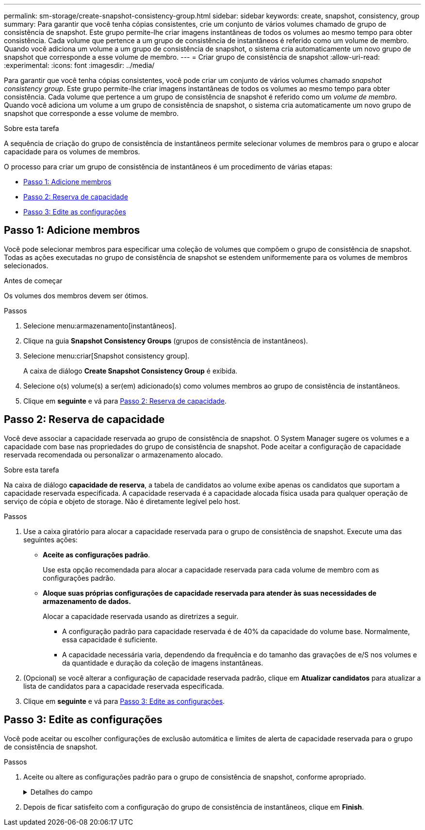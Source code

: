 ---
permalink: sm-storage/create-snapshot-consistency-group.html 
sidebar: sidebar 
keywords: create, snapshot, consistency, group 
summary: Para garantir que você tenha cópias consistentes, crie um conjunto de vários volumes chamado de grupo de consistência de snapshot. Este grupo permite-lhe criar imagens instantâneas de todos os volumes ao mesmo tempo para obter consistência. Cada volume que pertence a um grupo de consistência de instantâneos é referido como um volume de membro. Quando você adiciona um volume a um grupo de consistência de snapshot, o sistema cria automaticamente um novo grupo de snapshot que corresponde a esse volume de membro. 
---
= Criar grupo de consistência de snapshot
:allow-uri-read: 
:experimental: 
:icons: font
:imagesdir: ../media/


[role="lead"]
Para garantir que você tenha cópias consistentes, você pode criar um conjunto de vários volumes chamado _snapshot consistency group_. Este grupo permite-lhe criar imagens instantâneas de todos os volumes ao mesmo tempo para obter consistência. Cada volume que pertence a um grupo de consistência de snapshot é referido como um _volume de membro_. Quando você adiciona um volume a um grupo de consistência de snapshot, o sistema cria automaticamente um novo grupo de snapshot que corresponde a esse volume de membro.

.Sobre esta tarefa
A sequência de criação do grupo de consistência de instantâneos permite selecionar volumes de membros para o grupo e alocar capacidade para os volumes de membros.

O processo para criar um grupo de consistência de instantâneos é um procedimento de várias etapas:

* <<Passo 1: Adicione membros>>
* <<Passo 2: Reserva de capacidade>>
* <<Passo 3: Edite as configurações>>




== Passo 1: Adicione membros

[role="lead"]
Você pode selecionar membros para especificar uma coleção de volumes que compõem o grupo de consistência de snapshot. Todas as ações executadas no grupo de consistência de snapshot se estendem uniformemente para os volumes de membros selecionados.

.Antes de começar
Os volumes dos membros devem ser ótimos.

.Passos
. Selecione menu:armazenamento[instantâneos].
. Clique na guia *Snapshot Consistency Groups* (grupos de consistência de instantâneos).
. Selecione menu:criar[Snapshot consistency group].
+
A caixa de diálogo *Create Snapshot Consistency Group* é exibida.

. Selecione o(s) volume(s) a ser(em) adicionado(s) como volumes membros ao grupo de consistência de instantâneos.
. Clique em *seguinte* e vá para <<Passo 2: Reserva de capacidade>>.




== Passo 2: Reserva de capacidade

[role="lead"]
Você deve associar a capacidade reservada ao grupo de consistência de snapshot. O System Manager sugere os volumes e a capacidade com base nas propriedades do grupo de consistência de snapshot. Pode aceitar a configuração de capacidade reservada recomendada ou personalizar o armazenamento alocado.

.Sobre esta tarefa
Na caixa de diálogo *capacidade de reserva*, a tabela de candidatos ao volume exibe apenas os candidatos que suportam a capacidade reservada especificada. A capacidade reservada é a capacidade alocada física usada para qualquer operação de serviço de cópia e objeto de storage. Não é diretamente legível pelo host.

.Passos
. Use a caixa giratório para alocar a capacidade reservada para o grupo de consistência de snapshot. Execute uma das seguintes ações:
+
** *Aceite as configurações padrão*.
+
Use esta opção recomendada para alocar a capacidade reservada para cada volume de membro com as configurações padrão.

** *Aloque suas próprias configurações de capacidade reservada para atender às suas necessidades de armazenamento de dados.*
+
Alocar a capacidade reservada usando as diretrizes a seguir.

+
*** A configuração padrão para capacidade reservada é de 40% da capacidade do volume base. Normalmente, essa capacidade é suficiente.
*** A capacidade necessária varia, dependendo da frequência e do tamanho das gravações de e/S nos volumes e da quantidade e duração da coleção de imagens instantâneas.




. (Opcional) se você alterar a configuração de capacidade reservada padrão, clique em *Atualizar candidatos* para atualizar a lista de candidatos para a capacidade reservada especificada.
. Clique em *seguinte* e vá para <<Passo 3: Edite as configurações>>.




== Passo 3: Edite as configurações

[role="lead"]
Você pode aceitar ou escolher configurações de exclusão automática e limites de alerta de capacidade reservada para o grupo de consistência de snapshot.

.Passos
. Aceite ou altere as configurações padrão para o grupo de consistência de snapshot, conforme apropriado.
+
.Detalhes do campo
[%collapsible]
====
[cols="2*"]
|===
| Definição | Descrição 


 a| 
* Configurações do grupo de consistência do instantâneo*



 a| 
Nome
 a| 
Especifique o nome para o grupo de consistência de snapshot.



 a| 
Ativar eliminação automática de imagens instantâneas quando...
 a| 
Mantenha a caixa de verificação selecionada se pretender que as imagens instantâneas sejam eliminadas automaticamente após o limite especificado; utilize a caixa de seleção para alterar o limite. Se desmarcar esta caixa de verificação, a criação de imagens instantâneas pára após 32 imagens.



 a| 
* Configurações de capacidade reservada*



 a| 
Alerta-me quando...
 a| 
Use a caixa giratório para ajustar o ponto percentual no qual o sistema envia uma notificação de alerta quando a capacidade reservada para um grupo de consistência de snapshot estiver quase cheia.

Quando a capacidade reservada para o grupo de consistência de snapshot exceder o limite especificado, use o aviso prévio para aumentar a capacidade reservada ou excluir objetos desnecessários antes que o espaço restante se esgote.



 a| 
Política de capacidade reservada completa
 a| 
Escolha uma das seguintes políticas:

** *Limpar imagem de snapshot mais antiga* -- o sistema limpa automaticamente a imagem de snapshot mais antiga no grupo consistência de snapshot, que libera a capacidade reservada da imagem de snapshot para reutilização dentro do grupo.
** *Rejeitar gravações no volume base* -- quando a capacidade reservada atinge sua porcentagem máxima definida, o sistema rejeita qualquer solicitação de gravação de e/S para o volume base que acionou o acesso à capacidade reservada.


|===
====
. Depois de ficar satisfeito com a configuração do grupo de consistência de instantâneos, clique em *Finish*.

